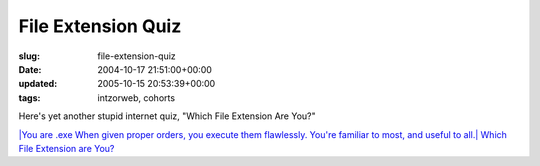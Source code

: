 File Extension Quiz
===================

:slug: file-extension-quiz
:date: 2004-10-17 21:51:00+00:00
:updated: 2005-10-15 20:53:39+00:00
:tags: intzorweb, cohorts

Here's yet another stupid internet quiz, "Which File Extension Are You?"

.. raw:: html

   <div class="multifigure">

.. raw:: html

   <div class="figure">

`|You are .exe When given proper orders, you execute them flawlessly.
You're familiar to most, and useful to all.|
Which File Extension are
You? <http://bbspot.com/News/2004/10/extension_quiz.php>`__

.. raw:: html

   </div>

.. raw:: html

   </div>

.. |You are .exe When given proper orders, you execute them flawlessly. You're familiar to most, and useful to all.| image:: http://www.bbspot.com/Images/News_Features/2004/10/file_extensions/exe.jpg

